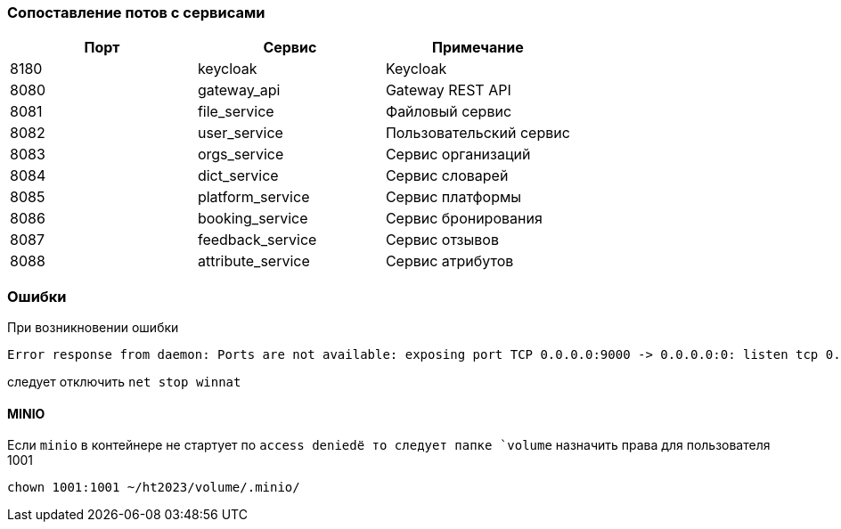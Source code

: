 === Сопоставление потов с сервисами

|===
|Порт |Сервис |Примечание

|8180 |keycloak | Keycloak
|8080 |gateway_api | Gateway REST API
|8081 |file_service| Файловый сервис
|8082 |user_service| Пользовательский сервис
|8083 |orgs_service| Сервис организаций
|8084 |dict_service| Сервис словарей
|8085 |platform_service| Сервис платформы
|8086 |booking_service| Сервис бронирования
|8087 |feedback_service| Сервис отзывов
|8088 |attribute_service| Сервис атрибутов
|===

=== Ошибки

При возникновении ошибки

[source,shell]
----
Error response from daemon: Ports are not available: exposing port TCP 0.0.0.0:9000 -> 0.0.0.0:0: listen tcp 0.0.0.0:9000: bind: An attempt was made to access a socket in a way forbidden by its access permissions.
----
следует отключить `net stop winnat`

==== MINIO
Если `minio` в контейнере не стартует по `access deniedё то следует папке `volume`
назначить права для пользователя 1001
[source,shell]
----
chown 1001:1001 ~/ht2023/volume/.minio/
----
